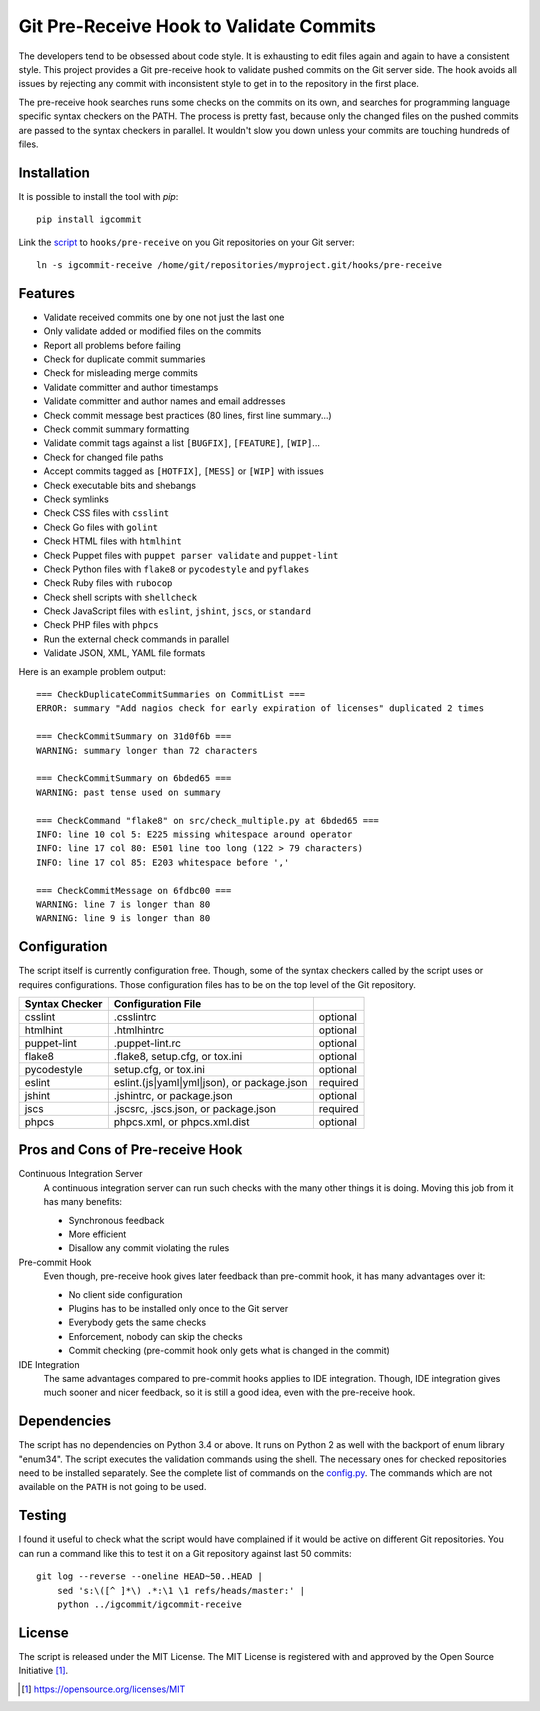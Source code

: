 Git Pre-Receive Hook to Validate Commits
========================================

The developers tend to be obsessed about code style.  It is exhausting to edit
files again and again to have a consistent style.  This project provides
a Git pre-receive hook to validate pushed commits on the Git server side.
The hook avoids all issues by rejecting any commit with inconsistent style
to get in to the repository in the first place.

The pre-receive hook searches runs some checks on the commits on its own,
and searches for programming language specific syntax checkers on the PATH.
The process is pretty fast, because  only the changed files on the pushed
commits are passed to the syntax checkers in parallel.  It wouldn't slow you
down unless your commits are touching hundreds of files.


Installation
------------

It is possible to install the tool with `pip`::

    pip install igcommit

Link the `script <igcommit-receive>`_ to ``hooks/pre-receive`` on you Git
repositories on your Git server::

    ln -s igcommit-receive /home/git/repositories/myproject.git/hooks/pre-receive


Features
--------

* Validate received commits one by one not just the last one
* Only validate added or modified files on the commits
* Report all problems before failing
* Check for duplicate commit summaries
* Check for misleading merge commits
* Validate committer and author timestamps
* Validate committer and author names and email addresses
* Check commit message best practices (80 lines, first line summary...)
* Check commit summary formatting
* Validate commit tags against a list ``[BUGFIX]``, ``[FEATURE]``, ``[WIP]``...
* Check for changed file paths
* Accept commits tagged as ``[HOTFIX]``, ``[MESS]`` or ``[WIP]`` with issues
* Check executable bits and shebangs
* Check symlinks
* Check CSS files with ``csslint``
* Check Go files with ``golint``
* Check HTML files with ``htmlhint``
* Check Puppet files with ``puppet parser validate`` and ``puppet-lint``
* Check Python files with ``flake8`` or ``pycodestyle`` and ``pyflakes``
* Check Ruby files with ``rubocop``
* Check shell scripts with ``shellcheck``
* Check JavaScript files with ``eslint``, ``jshint``, ``jscs``, or ``standard``
* Check PHP files with ``phpcs``
* Run the external check commands in parallel
* Validate JSON, XML, YAML file formats

Here is an example problem output::

    === CheckDuplicateCommitSummaries on CommitList ===
    ERROR: summary "Add nagios check for early expiration of licenses" duplicated 2 times

    === CheckCommitSummary on 31d0f6b ===
    WARNING: summary longer than 72 characters

    === CheckCommitSummary on 6bded65 ===
    WARNING: past tense used on summary

    === CheckCommand "flake8" on src/check_multiple.py at 6bded65 ===
    INFO: line 10 col 5: E225 missing whitespace around operator
    INFO: line 17 col 80: E501 line too long (122 > 79 characters)
    INFO: line 17 col 85: E203 whitespace before ','

    === CheckCommitMessage on 6fdbc00 ===
    WARNING: line 7 is longer than 80
    WARNING: line 9 is longer than 80


Configuration
-------------

The script itself is currently configuration free.  Though, some of the syntax
checkers called by the script uses or requires configurations.  Those
configuration files has to be on the top level of the Git repository.

==============  ==========================================  ========
Syntax Checker   Configuration File
==============  ==========================================  ========
csslint         .csslintrc                                  optional
htmlhint        .htmlhintrc                                 optional
puppet-lint     .puppet-lint.rc                             optional
flake8          .flake8, setup.cfg, or tox.ini              optional
pycodestyle     setup.cfg, or tox.ini                       optional
eslint          eslint.(js|yaml|yml|json), or package.json  required
jshint          .jshintrc, or package.json                  optional
jscs            .jscsrc, .jscs.json, or package.json        required
phpcs           phpcs.xml, or phpcs.xml.dist                optional
==============  ==========================================  ========


Pros and Cons of Pre-receive Hook
---------------------------------

Continuous Integration Server
    A continuous integration server can run such checks with the many other
    things it is doing.  Moving this job from it has many benefits:

    * Synchronous feedback
    * More efficient
    * Disallow any commit violating the rules

Pre-commit Hook
    Even though, pre-receive hook gives later feedback than pre-commit hook,
    it has many advantages over it:

    * No client side configuration
    * Plugins has to be installed only once to the Git server
    * Everybody gets the same checks
    * Enforcement, nobody can skip the checks
    * Commit checking (pre-commit hook only gets what is changed in the commit)

IDE Integration
    The same advantages compared to pre-commit hooks applies to IDE
    integration.  Though, IDE integration gives much sooner and nicer feedback,
    so it is still a good idea, even with the pre-receive hook.


Dependencies
------------

The script has no dependencies on Python 3.4 or above.  It runs on Python 2
as well with the backport of enum library "enum34".  The script executes
the validation commands using the shell.  The necessary ones for checked
repositories need to be installed separately.  See the complete list of
commands on the `config.py <igcommit/config.py>`_.  The commands which are not
available on the ``PATH`` is not going to be used.


Testing
-------

I found it useful to check what the script would have complained if it would
be active on different Git repositories.  You can run a command like this
to test it on a Git repository against last 50 commits::

    git log --reverse --oneline HEAD~50..HEAD |
        sed 's:\([^ ]*\) .*:\1 \1 refs/heads/master:' |
        python ../igcommit/igcommit-receive


License
-------

The script is released under the MIT License.  The MIT License is registered
with and approved by the Open Source Initiative [1]_.

.. [1] https://opensource.org/licenses/MIT
